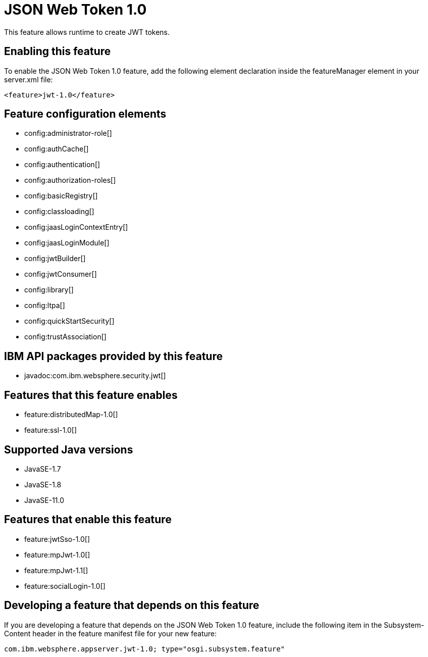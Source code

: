 = JSON Web Token 1.0
:linkcss: 
:page-layout: feature
:nofooter: 

// tag::description[]
This feature allows runtime to create JWT tokens.

// end::description[]
// tag::enable[]
== Enabling this feature
To enable the JSON Web Token 1.0 feature, add the following element declaration inside the featureManager element in your server.xml file:


----
<feature>jwt-1.0</feature>
----
// end::enable[]
// tag::config[]

== Feature configuration elements
* config:administrator-role[]
* config:authCache[]
* config:authentication[]
* config:authorization-roles[]
* config:basicRegistry[]
* config:classloading[]
* config:jaasLoginContextEntry[]
* config:jaasLoginModule[]
* config:jwtBuilder[]
* config:jwtConsumer[]
* config:library[]
* config:ltpa[]
* config:quickStartSecurity[]
* config:trustAssociation[]
// end::config[]
// tag::apis[]

== IBM API packages provided by this feature
* javadoc:com.ibm.websphere.security.jwt[]
// end::apis[]
// tag::requirements[]

== Features that this feature enables
* feature:distributedMap-1.0[]
* feature:ssl-1.0[]
// end::requirements[]
// tag::java-versions[]

== Supported Java versions

* JavaSE-1.7
* JavaSE-1.8
* JavaSE-11.0
// end::java-versions[]
// tag::dependencies[]

== Features that enable this feature
* feature:jwtSso-1.0[]
* feature:mpJwt-1.0[]
* feature:mpJwt-1.1[]
* feature:socialLogin-1.0[]
// end::dependencies[]
// tag::feature-require[]

== Developing a feature that depends on this feature
If you are developing a feature that depends on the JSON Web Token 1.0 feature, include the following item in the Subsystem-Content header in the feature manifest file for your new feature:


[source,]
----
com.ibm.websphere.appserver.jwt-1.0; type="osgi.subsystem.feature"
----
// end::feature-require[]
// tag::spi[]
// end::spi[]
